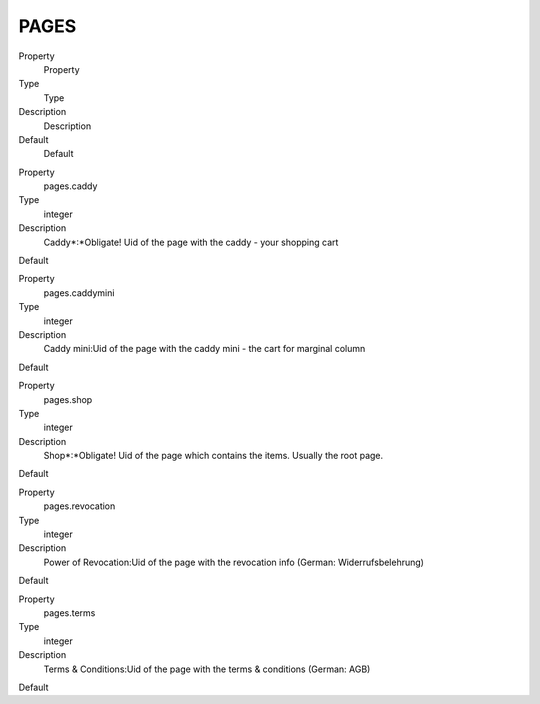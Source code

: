 ﻿

.. ==================================================
.. FOR YOUR INFORMATION
.. --------------------------------------------------
.. -*- coding: utf-8 -*- with BOM.

.. ==================================================
.. DEFINE SOME TEXTROLES
.. --------------------------------------------------
.. role::   underline
.. role::   typoscript(code)
.. role::   ts(typoscript)
   :class:  typoscript
.. role::   php(code)


PAGES
^^^^^

.. ### BEGIN~OF~TABLE ###

.. container:: table-row

   Property
         Property
   
   Type
         Type
   
   Description
         Description
   
   Default
         Default


.. container:: table-row

   Property
         pages.caddy
   
   Type
         integer
   
   Description
         Caddy\*:\*Obligate! Uid of the page with the caddy - your shopping
         cart
   
   Default


.. container:: table-row

   Property
         pages.caddymini
   
   Type
         integer
   
   Description
         Caddy mini:Uid of the page with the caddy mini - the cart for marginal
         column
   
   Default


.. container:: table-row

   Property
         pages.shop
   
   Type
         integer
   
   Description
         Shop\*:\*Obligate! Uid of the page which contains the items. Usually
         the root page.
   
   Default


.. container:: table-row

   Property
         pages.revocation
   
   Type
         integer
   
   Description
         Power of Revocation:Uid of the page with the revocation info (German:
         Widerrufsbelehrung)
   
   Default


.. container:: table-row

   Property
         pages.terms
   
   Type
         integer
   
   Description
         Terms & Conditions:Uid of the page with the terms & conditions
         (German: AGB)
   
   Default


.. ###### END~OF~TABLE ######


